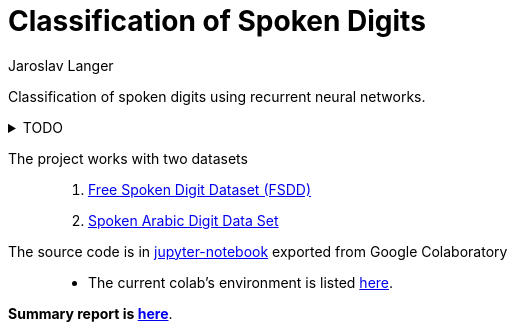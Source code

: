 = Classification of Spoken Digits
:last-update-label!:
Jaroslav Langer

Classification of spoken digits using recurrent neural networks.

.TODO
[%collapsible]
====
. http://www.timeseriesclassification.com/description.php?Dataset=SpokenArabicDigits
. https://en.wikipedia.org/wiki/Emphasis_(telecommunications)
. https://speechprocessingbook.aalto.fi/Preprocessing/Pre-emphasis.html
. bidirectional
. more layers
. activation functions
. https://pytorch.org/docs/stable/data.html#torch.utils.data.TensorDataset
. https://pytorch.org/tutorials/beginner/basics/data_tutorial.html
. https://discuss.pytorch.org/t/the-difference-and-use-of-output-and-hidden-state-of-an-rnn/15108/4
. https://discuss.pytorch.org/t/rnn-many-to-one/55125
. https://pytorch.org/docs/stable/generated/torch.nn.Dropout.html
. https://pytorch.org/docs/stable/optim.html
. https://pytorch.org/docs/stable/generated/torch.optim.SGD.html
. https://pytorch.org/docs/stable/generated/torch.optim.Adam.html
. https://pytorch.org/tutorials/beginner/nlp/sequence_models_tutorial.html
. https://pytorch.org/audio/stable/tutorials/speech_recognition_pipeline_tutorial.html
. https://pytorch.org/tutorials/intermediate/char_rnn_classification_tutorial.html
. https://pytorch.org/tutorials/beginner/introyt/trainingyt.html
. https://pytorch.org/tutorials/beginner/basics/optimization_tutorial.html
. https://pytorch.org/tutorials/beginner/blitz/cifar10_tutorial.html
. https://charlieoneill.medium.com/predicting-the-price-of-bitcoin-with-multivariate-pytorch-lstms-695bc294130
. https://medium.com/mlearning-ai/multivariate-time-series-forecasting-using-rnn-lstm-8d840f3f9aa7
. https://towardsdatascience.com/building-rnn-lstm-and-gru-for-time-series-using-pytorch-a46e5b094e7b
====

The project works with two datasets::

. https://github.com/Jakobovski/free-spoken-digit-dataset[Free Spoken Digit Dataset (FSDD)]
. https://archive.ics.uci.edu/ml/datasets/Spoken+Arabic+Digit[Spoken Arabic Digit Data Set]

The source code is in link:code.ipynb[jupyter-notebook] exported from Google Colaboratory::

* The current colab's environment is listed link:requirements.txt[here].

*Summary report is link:report.pdf[here]*.
